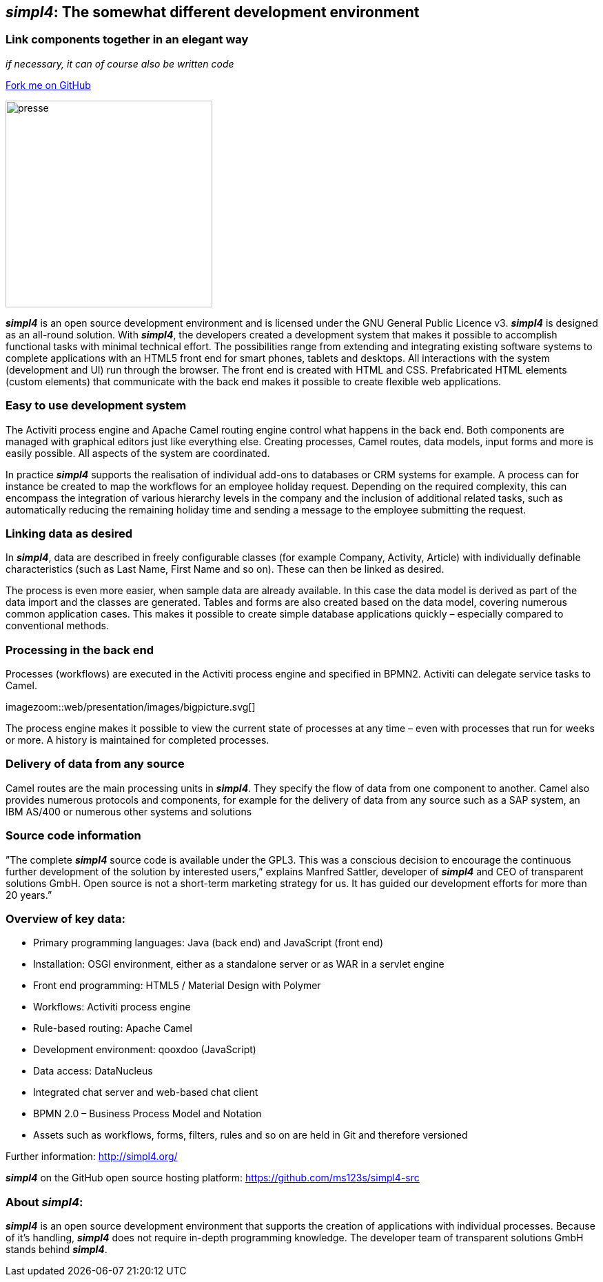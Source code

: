 :source-highlighter: coderay
:listing-caption: Listing
:linkattrs:


== _simpl4_: The somewhat different development environment

=== Link components together in an elegant way
_if necessary, it can of course also be written code_

++++
<div class="github-fork-ribbon-wrapper right">
  <div class="github-fork-ribbon"> 
    <a href="https://github.com/ms123s/simpl4-src" target="_blank">Fork me on GitHub</a>
  </div>
</div>
++++

image:web/images/presse.svg[role="related thumb left",width=300]

*_simpl4_* is an open source development environment and is licensed under the GNU General Public Licence v3. *_simpl4_* is designed as an all-round solution. With *_simpl4_*, the developers created a development system that makes it possible to accomplish functional tasks with minimal technical effort. The possibilities range from extending and integrating existing software systems to complete applications with an HTML5 front end for smart phones, tablets and desktops.
All interactions with the system (development and UI) run through the browser. The front end is created with HTML and CSS. Prefabricated HTML elements (custom elements) that communicate with the back end makes it possible to create flexible web applications.

=== Easy to use development system
The Activiti process engine and Apache Camel routing engine control what happens in the back end. Both components are managed with graphical editors just like everything else. Creating processes, Camel routes, data models, input forms and more is easily possible. All aspects of the system are coordinated.

In practice *_simpl4_* supports the realisation of individual add-ons to databases or CRM systems for example. A process can for instance be created to map the workflows for an employee holiday request. Depending on the required complexity, this can encompass the integration of various hierarchy levels in the company and the inclusion of additional related tasks, such as automatically reducing the remaining holiday time and sending a message to the employee submitting the request.

=== Linking data as desired
In *_simpl4_*, data are described in freely configurable classes (for example Company, Activity, Article) with individually definable characteristics (such as Last Name, First Name and so on). These can then be linked as desired.

The process is even more easier, when sample data are already available. In this case the data model is derived as part of the data import and the classes are generated. Tables and forms are also created based on the data model, covering numerous common application cases. This makes it possible to create simple database applications quickly – especially compared to conventional methods.

=== Processing in the back end
Processes (workflows) are executed in the Activiti process engine and specified in BPMN2. Activiti can delegate service tasks to Camel.
[.right.width500]
imagezoom::web/presentation/images/bigpicture.svg[]

The process engine makes it possible to view the current state of processes at any time – even with processes that run for weeks or more. A history is maintained for completed processes.

=== Delivery of data from any source
Camel routes are the main processing units in *_simpl4_*. They specify the flow of data from one component to another. Camel also provides numerous protocols and components, for example for the delivery of data from any source such as a SAP system, an IBM AS/400 or numerous other systems and solutions

=== Source code information
”The complete *_simpl4_* source code is available under the GPL3. This was a conscious decision to encourage the continuous further development of the solution by interested users,” explains Manfred Sattler, developer of *_simpl4_* and CEO of transparent solutions GmbH. Open source is not a short-term marketing strategy for us. It has guided our development efforts for more than 20 years.”

=== Overview of key data:

* Primary programming languages: Java (back end) and JavaScript (front end)
* Installation: OSGI environment, either as a standalone server or as WAR in a servlet engine
* Front end programming: HTML5 / Material Design with Polymer
* Workflows: Activiti process engine
* Rule-based routing: Apache Camel
* Development environment: qooxdoo (JavaScript)
* Data access: DataNucleus
* Integrated chat server and web-based chat client
* BPMN 2.0 – Business Process Model and Notation
* Assets such as workflows, forms, filters, rules and so on are held in Git and therefore versioned

Further information: http://simpl4.org/

*_simpl4_* on the GitHub open source hosting platform: https://github.com/ms123s/simpl4-src

=== About _simpl4_:
*_simpl4_* is an open source development environment that supports the creation of applications with individual processes. Because of it's handling, *_simpl4_* does not require in-depth programming knowledge. The developer team of transparent solutions GmbH stands behind *_simpl4_*.
